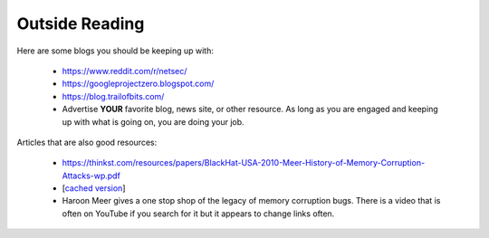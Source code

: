 .. Copyright 2022 National Technology & Engineering Solutions of Sandia, LLC
   (NTESS).  Under the terms of Contract DE-NA0003525 with NTESS, the U.S.
   Government retains certain rights in this software.
   
   Redistribution and use in source and binary/rendered forms, with or without
   modification, are permitted provided that the following conditions are met:
   
    1. Redistributions of source code must retain the above copyright notice,
       this list of conditions and the following disclaimer.
    2. Redistributions in binary/rendered form must reproduce the above copyright
       notice, this list of conditions and the following disclaimer in the
       documentation and/or other materials provided with the distribution.
    3. Neither the name of the copyright holder nor the names of its contributors
       may be used to endorse or promote products derived from this software
       without specific prior written permission.
   
   THIS SOFTWARE IS PROVIDED BY THE COPYRIGHT HOLDERS AND CONTRIBUTORS "AS IS" AND
   ANY EXPRESS OR IMPLIED WARRANTIES, INCLUDING, BUT NOT LIMITED TO, THE IMPLIED
   WARRANTIES OF MERCHANTABILITY AND FITNESS FOR A PARTICULAR PURPOSE ARE
   DISCLAIMED. IN NO EVENT SHALL THE COPYRIGHT HOLDER OR CONTRIBUTORS BE LIABLE
   FOR ANY DIRECT, INDIRECT, INCIDENTAL, SPECIAL, EXEMPLARY, OR CONSEQUENTIAL
   DAMAGES (INCLUDING, BUT NOT LIMITED TO, PROCUREMENT OF SUBSTITUTE GOODS OR
   SERVICES; LOSS OF USE, DATA, OR PROFITS; OR BUSINESS INTERRUPTION) HOWEVER
   CAUSED AND ON ANY THEORY OF LIABILITY, WHETHER IN CONTRACT, STRICT LIABILITY,
   OR TORT (INCLUDING NEGLIGENCE OR OTHERWISE) ARISING IN ANY WAY OUT OF THE USE
   OF THIS SOFTWARE, EVEN IF ADVISED OF THE POSSIBILITY OF SUCH DAMAGE.

Outside Reading
---------------

Here are some blogs you should be keeping up with:

 * `https://www.reddit.com/r/netsec/ <https://www.reddit.com/r/netsec/>`_
 * `https://googleprojectzero.blogspot.com/ <https://googleprojectzero.blogspot.com/>`_
 * `https://blog.trailofbits.com/ <https://blog.trailofbits.com/>`_
 * Advertise **YOUR** favorite blog, news site, or other resource.  As long as you are
   engaged and keeping up with what is going on, you are doing your job.

Articles that are also good resources:

 * https://thinkst.com/resources/papers/BlackHat-USA-2010-Meer-History-of-Memory-Corruption-Attacks-wp.pdf
 * [`cached version <../ref/BlackHat-USA-2010-Meer-History-of-Memory-Corruption-Attacks-wp.pdf>`__]
 * Haroon Meer gives a one stop shop of the legacy of memory corruption bugs. There is a video
   that is often on YouTube if you search for it but it appears to change links often.


